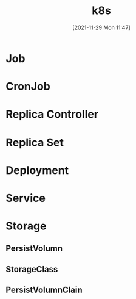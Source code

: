 :PROPERTIES:
:ID:       4d7e6083-7dd3-43e6-81a6-9f6b523a732e
:END:
#+title: k8s
#+date: [2021-11-29 Mon 11:47]

* Job
* CronJob
* Replica Controller
* Replica Set
* Deployment
* Service
* Storage
** PersistVolumn
** StorageClass
** PersistVolumnClain
